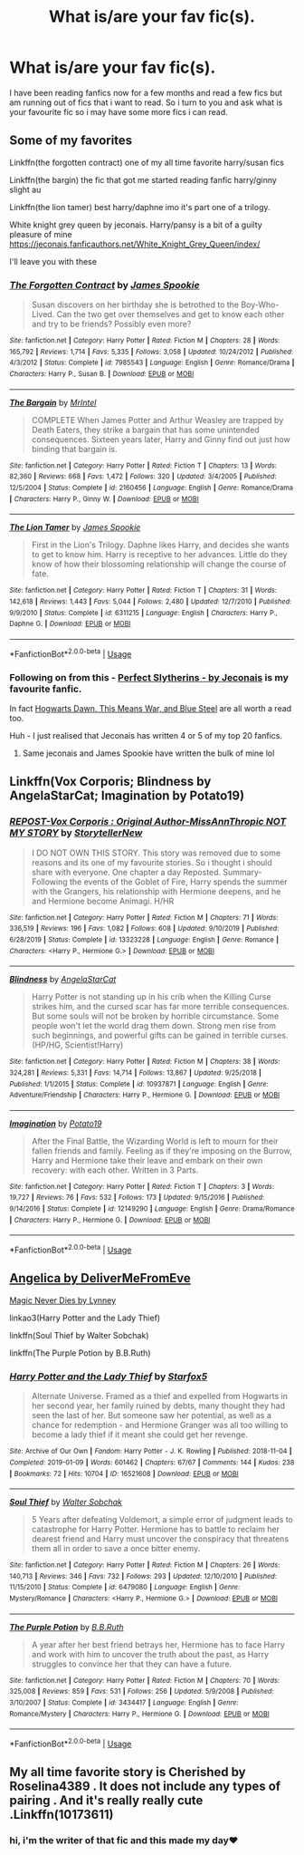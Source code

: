 #+TITLE: What is/are your fav fic(s).

* What is/are your fav fic(s).
:PROPERTIES:
:Author: Marten_scheepstra
:Score: 2
:DateUnix: 1596219162.0
:DateShort: 2020-Jul-31
:FlairText: Request
:END:
I have been reading fanfics now for a few months and read a few fics but am running out of fics that i want to read. So i turn to you and ask what is your favourite fic so i may have some more fics i can read.


** Some of my favorites

Linkffn(the forgotten contract) one of my all time favorite harry/susan fics

Linkffn(the bargin) the fic that got me started reading fanfic harry/ginny slight au

Linkffn(the lion tamer) best harry/daphne imo it's part one of a trilogy.

White knight grey queen by jeconais. Harry/pansy is a bit of a guilty pleasure of mine [[https://jeconais.fanficauthors.net/White_Knight_Grey_Queen/index/]]

I'll leave you with these
:PROPERTIES:
:Author: Aniki356
:Score: 1
:DateUnix: 1596220551.0
:DateShort: 2020-Jul-31
:END:

*** [[https://www.fanfiction.net/s/7985543/1/][*/The Forgotten Contract/*]] by [[https://www.fanfiction.net/u/649126/James-Spookie][/James Spookie/]]

#+begin_quote
  Susan discovers on her birthday she is betrothed to the Boy-Who-Lived. Can the two get over themselves and get to know each other and try to be friends? Possibly even more?
#+end_quote

^{/Site/:} ^{fanfiction.net} ^{*|*} ^{/Category/:} ^{Harry} ^{Potter} ^{*|*} ^{/Rated/:} ^{Fiction} ^{M} ^{*|*} ^{/Chapters/:} ^{28} ^{*|*} ^{/Words/:} ^{165,792} ^{*|*} ^{/Reviews/:} ^{1,714} ^{*|*} ^{/Favs/:} ^{5,335} ^{*|*} ^{/Follows/:} ^{3,058} ^{*|*} ^{/Updated/:} ^{10/24/2012} ^{*|*} ^{/Published/:} ^{4/3/2012} ^{*|*} ^{/Status/:} ^{Complete} ^{*|*} ^{/id/:} ^{7985543} ^{*|*} ^{/Language/:} ^{English} ^{*|*} ^{/Genre/:} ^{Romance/Drama} ^{*|*} ^{/Characters/:} ^{Harry} ^{P.,} ^{Susan} ^{B.} ^{*|*} ^{/Download/:} ^{[[http://www.ff2ebook.com/old/ffn-bot/index.php?id=7985543&source=ff&filetype=epub][EPUB]]} ^{or} ^{[[http://www.ff2ebook.com/old/ffn-bot/index.php?id=7985543&source=ff&filetype=mobi][MOBI]]}

--------------

[[https://www.fanfiction.net/s/2160456/1/][*/The Bargain/*]] by [[https://www.fanfiction.net/u/460921/MrIntel][/MrIntel/]]

#+begin_quote
  COMPLETE When James Potter and Arthur Weasley are trapped by Death Eaters, they strike a bargain that has some unintended consequences. Sixteen years later, Harry and Ginny find out just how binding that bargain is.
#+end_quote

^{/Site/:} ^{fanfiction.net} ^{*|*} ^{/Category/:} ^{Harry} ^{Potter} ^{*|*} ^{/Rated/:} ^{Fiction} ^{T} ^{*|*} ^{/Chapters/:} ^{13} ^{*|*} ^{/Words/:} ^{82,360} ^{*|*} ^{/Reviews/:} ^{668} ^{*|*} ^{/Favs/:} ^{1,472} ^{*|*} ^{/Follows/:} ^{320} ^{*|*} ^{/Updated/:} ^{3/4/2005} ^{*|*} ^{/Published/:} ^{12/5/2004} ^{*|*} ^{/Status/:} ^{Complete} ^{*|*} ^{/id/:} ^{2160456} ^{*|*} ^{/Language/:} ^{English} ^{*|*} ^{/Genre/:} ^{Romance/Drama} ^{*|*} ^{/Characters/:} ^{Harry} ^{P.,} ^{Ginny} ^{W.} ^{*|*} ^{/Download/:} ^{[[http://www.ff2ebook.com/old/ffn-bot/index.php?id=2160456&source=ff&filetype=epub][EPUB]]} ^{or} ^{[[http://www.ff2ebook.com/old/ffn-bot/index.php?id=2160456&source=ff&filetype=mobi][MOBI]]}

--------------

[[https://www.fanfiction.net/s/6311215/1/][*/The Lion Tamer/*]] by [[https://www.fanfiction.net/u/649126/James-Spookie][/James Spookie/]]

#+begin_quote
  First in the Lion's Trilogy. Daphne likes Harry, and decides she wants to get to know him. Harry is receptive to her advances. Little do they know of how their blossoming relationship will change the course of fate.
#+end_quote

^{/Site/:} ^{fanfiction.net} ^{*|*} ^{/Category/:} ^{Harry} ^{Potter} ^{*|*} ^{/Rated/:} ^{Fiction} ^{T} ^{*|*} ^{/Chapters/:} ^{31} ^{*|*} ^{/Words/:} ^{142,618} ^{*|*} ^{/Reviews/:} ^{1,443} ^{*|*} ^{/Favs/:} ^{5,044} ^{*|*} ^{/Follows/:} ^{2,480} ^{*|*} ^{/Updated/:} ^{12/7/2010} ^{*|*} ^{/Published/:} ^{9/9/2010} ^{*|*} ^{/Status/:} ^{Complete} ^{*|*} ^{/id/:} ^{6311215} ^{*|*} ^{/Language/:} ^{English} ^{*|*} ^{/Characters/:} ^{Harry} ^{P.,} ^{Daphne} ^{G.} ^{*|*} ^{/Download/:} ^{[[http://www.ff2ebook.com/old/ffn-bot/index.php?id=6311215&source=ff&filetype=epub][EPUB]]} ^{or} ^{[[http://www.ff2ebook.com/old/ffn-bot/index.php?id=6311215&source=ff&filetype=mobi][MOBI]]}

--------------

*FanfictionBot*^{2.0.0-beta} | [[https://github.com/tusing/reddit-ffn-bot/wiki/Usage][Usage]]
:PROPERTIES:
:Author: FanfictionBot
:Score: 1
:DateUnix: 1596220579.0
:DateShort: 2020-Jul-31
:END:


*** Following on from this - [[https://jeconais.fanficauthors.net/Perfect_Slytherins__Tales_From_The_First_Year/index/][Perfect Slytherins - by Jeconais]] is my favourite fanfic.

In fact [[https://jeconais.fanficauthors.net][Hogwarts Dawn, This Means War, and Blue Steel]] are all worth a read too.

Huh - I just realised that Jeconais has written 4 or 5 of my top 20 fanfics.
:PROPERTIES:
:Score: 1
:DateUnix: 1596228651.0
:DateShort: 2020-Aug-01
:END:

**** Same jeconais and James Spookie have written the bulk of mine lol
:PROPERTIES:
:Author: Aniki356
:Score: 1
:DateUnix: 1596228709.0
:DateShort: 2020-Aug-01
:END:


** Linkffn(Vox Corporis; Blindness by AngelaStarCat; Imagination by Potato19)
:PROPERTIES:
:Author: rohan62442
:Score: 1
:DateUnix: 1596225542.0
:DateShort: 2020-Aug-01
:END:

*** [[https://www.fanfiction.net/s/13323228/1/][*/REPOST-Vox Corporis : Original Author-MissAnnThropic NOT MY STORY/*]] by [[https://www.fanfiction.net/u/8683300/StorytellerNew][/StorytellerNew/]]

#+begin_quote
  I DO NOT OWN THIS STORY. This story was removed due to some reasons and its one of my favourite stories. So i thought i should share with everyone. One chapter a day Reposted. Summary-Following the events of the Goblet of Fire, Harry spends the summer with the Grangers, his relationship with Hermione deepens, and he and Hermione become Animagi. H/HR
#+end_quote

^{/Site/:} ^{fanfiction.net} ^{*|*} ^{/Category/:} ^{Harry} ^{Potter} ^{*|*} ^{/Rated/:} ^{Fiction} ^{M} ^{*|*} ^{/Chapters/:} ^{71} ^{*|*} ^{/Words/:} ^{336,519} ^{*|*} ^{/Reviews/:} ^{196} ^{*|*} ^{/Favs/:} ^{1,082} ^{*|*} ^{/Follows/:} ^{608} ^{*|*} ^{/Updated/:} ^{9/10/2019} ^{*|*} ^{/Published/:} ^{6/28/2019} ^{*|*} ^{/Status/:} ^{Complete} ^{*|*} ^{/id/:} ^{13323228} ^{*|*} ^{/Language/:} ^{English} ^{*|*} ^{/Genre/:} ^{Romance} ^{*|*} ^{/Characters/:} ^{<Harry} ^{P.,} ^{Hermione} ^{G.>} ^{*|*} ^{/Download/:} ^{[[http://www.ff2ebook.com/old/ffn-bot/index.php?id=13323228&source=ff&filetype=epub][EPUB]]} ^{or} ^{[[http://www.ff2ebook.com/old/ffn-bot/index.php?id=13323228&source=ff&filetype=mobi][MOBI]]}

--------------

[[https://www.fanfiction.net/s/10937871/1/][*/Blindness/*]] by [[https://www.fanfiction.net/u/717542/AngelaStarCat][/AngelaStarCat/]]

#+begin_quote
  Harry Potter is not standing up in his crib when the Killing Curse strikes him, and the cursed scar has far more terrible consequences. But some souls will not be broken by horrible circumstance. Some people won't let the world drag them down. Strong men rise from such beginnings, and powerful gifts can be gained in terrible curses. (HP/HG, Scientist!Harry)
#+end_quote

^{/Site/:} ^{fanfiction.net} ^{*|*} ^{/Category/:} ^{Harry} ^{Potter} ^{*|*} ^{/Rated/:} ^{Fiction} ^{M} ^{*|*} ^{/Chapters/:} ^{38} ^{*|*} ^{/Words/:} ^{324,281} ^{*|*} ^{/Reviews/:} ^{5,331} ^{*|*} ^{/Favs/:} ^{14,714} ^{*|*} ^{/Follows/:} ^{13,867} ^{*|*} ^{/Updated/:} ^{9/25/2018} ^{*|*} ^{/Published/:} ^{1/1/2015} ^{*|*} ^{/Status/:} ^{Complete} ^{*|*} ^{/id/:} ^{10937871} ^{*|*} ^{/Language/:} ^{English} ^{*|*} ^{/Genre/:} ^{Adventure/Friendship} ^{*|*} ^{/Characters/:} ^{Harry} ^{P.,} ^{Hermione} ^{G.} ^{*|*} ^{/Download/:} ^{[[http://www.ff2ebook.com/old/ffn-bot/index.php?id=10937871&source=ff&filetype=epub][EPUB]]} ^{or} ^{[[http://www.ff2ebook.com/old/ffn-bot/index.php?id=10937871&source=ff&filetype=mobi][MOBI]]}

--------------

[[https://www.fanfiction.net/s/12149290/1/][*/Imagination/*]] by [[https://www.fanfiction.net/u/5594536/Potato19][/Potato19/]]

#+begin_quote
  After the Final Battle, the Wizarding World is left to mourn for their fallen friends and family. Feeling as if they're imposing on the Burrow, Harry and Hermione take their leave and embark on their own recovery: with each other. Written in 3 Parts.
#+end_quote

^{/Site/:} ^{fanfiction.net} ^{*|*} ^{/Category/:} ^{Harry} ^{Potter} ^{*|*} ^{/Rated/:} ^{Fiction} ^{T} ^{*|*} ^{/Chapters/:} ^{3} ^{*|*} ^{/Words/:} ^{19,727} ^{*|*} ^{/Reviews/:} ^{76} ^{*|*} ^{/Favs/:} ^{532} ^{*|*} ^{/Follows/:} ^{173} ^{*|*} ^{/Updated/:} ^{9/15/2016} ^{*|*} ^{/Published/:} ^{9/14/2016} ^{*|*} ^{/Status/:} ^{Complete} ^{*|*} ^{/id/:} ^{12149290} ^{*|*} ^{/Language/:} ^{English} ^{*|*} ^{/Genre/:} ^{Drama/Romance} ^{*|*} ^{/Characters/:} ^{Harry} ^{P.,} ^{Hermione} ^{G.} ^{*|*} ^{/Download/:} ^{[[http://www.ff2ebook.com/old/ffn-bot/index.php?id=12149290&source=ff&filetype=epub][EPUB]]} ^{or} ^{[[http://www.ff2ebook.com/old/ffn-bot/index.php?id=12149290&source=ff&filetype=mobi][MOBI]]}

--------------

*FanfictionBot*^{2.0.0-beta} | [[https://github.com/tusing/reddit-ffn-bot/wiki/Usage][Usage]]
:PROPERTIES:
:Author: FanfictionBot
:Score: 1
:DateUnix: 1596225581.0
:DateShort: 2020-Aug-01
:END:


** [[https://www.portkey-archive.org/story/7056][Angelica by DeliverMeFromEve]]

[[https://www.portkey-archive.org/story/4723][Magic Never Dies by Lynney]]

linkao3(Harry Potter and the Lady Thief)

linkffn(Soul Thief by Walter Sobchak)

linkffn(The Purple Potion by B.B.Ruth)
:PROPERTIES:
:Author: chlorinecrownt
:Score: 1
:DateUnix: 1596264553.0
:DateShort: 2020-Aug-01
:END:

*** [[https://archiveofourown.org/works/16521608][*/Harry Potter and the Lady Thief/*]] by [[https://www.archiveofourown.org/users/Starfox5/pseuds/Starfox5][/Starfox5/]]

#+begin_quote
  Alternate Universe. Framed as a thief and expelled from Hogwarts in her second year, her family ruined by debts, many thought they had seen the last of her. But someone saw her potential, as well as a chance for redemption - and Hermione Granger was all too willing to become a lady thief if it meant she could get her revenge.
#+end_quote

^{/Site/:} ^{Archive} ^{of} ^{Our} ^{Own} ^{*|*} ^{/Fandom/:} ^{Harry} ^{Potter} ^{-} ^{J.} ^{K.} ^{Rowling} ^{*|*} ^{/Published/:} ^{2018-11-04} ^{*|*} ^{/Completed/:} ^{2019-01-09} ^{*|*} ^{/Words/:} ^{601462} ^{*|*} ^{/Chapters/:} ^{67/67} ^{*|*} ^{/Comments/:} ^{144} ^{*|*} ^{/Kudos/:} ^{238} ^{*|*} ^{/Bookmarks/:} ^{72} ^{*|*} ^{/Hits/:} ^{10704} ^{*|*} ^{/ID/:} ^{16521608} ^{*|*} ^{/Download/:} ^{[[https://archiveofourown.org/downloads/16521608/Harry%20Potter%20and%20the.epub?updated_at=1547018276][EPUB]]} ^{or} ^{[[https://archiveofourown.org/downloads/16521608/Harry%20Potter%20and%20the.mobi?updated_at=1547018276][MOBI]]}

--------------

[[https://www.fanfiction.net/s/6479080/1/][*/Soul Thief/*]] by [[https://www.fanfiction.net/u/2611579/Walter-Sobchak][/Walter Sobchak/]]

#+begin_quote
  5 Years after defeating Voldemort, a simple error of judgment leads to catastrophe for Harry Potter. Hermione has to battle to reclaim her dearest friend and Harry must uncover the conspiracy that threatens them all in order to save a once bitter enemy.
#+end_quote

^{/Site/:} ^{fanfiction.net} ^{*|*} ^{/Category/:} ^{Harry} ^{Potter} ^{*|*} ^{/Rated/:} ^{Fiction} ^{M} ^{*|*} ^{/Chapters/:} ^{26} ^{*|*} ^{/Words/:} ^{140,713} ^{*|*} ^{/Reviews/:} ^{346} ^{*|*} ^{/Favs/:} ^{732} ^{*|*} ^{/Follows/:} ^{293} ^{*|*} ^{/Updated/:} ^{12/10/2010} ^{*|*} ^{/Published/:} ^{11/15/2010} ^{*|*} ^{/Status/:} ^{Complete} ^{*|*} ^{/id/:} ^{6479080} ^{*|*} ^{/Language/:} ^{English} ^{*|*} ^{/Genre/:} ^{Mystery/Romance} ^{*|*} ^{/Characters/:} ^{<Harry} ^{P.,} ^{Hermione} ^{G.>} ^{*|*} ^{/Download/:} ^{[[http://www.ff2ebook.com/old/ffn-bot/index.php?id=6479080&source=ff&filetype=epub][EPUB]]} ^{or} ^{[[http://www.ff2ebook.com/old/ffn-bot/index.php?id=6479080&source=ff&filetype=mobi][MOBI]]}

--------------

[[https://www.fanfiction.net/s/3434417/1/][*/The Purple Potion/*]] by [[https://www.fanfiction.net/u/1136781/B-B-Ruth][/B.B.Ruth/]]

#+begin_quote
  A year after her best friend betrays her, Hermione has to face Harry and work with him to uncover the truth about the past, as Harry struggles to convince her that they can have a future.
#+end_quote

^{/Site/:} ^{fanfiction.net} ^{*|*} ^{/Category/:} ^{Harry} ^{Potter} ^{*|*} ^{/Rated/:} ^{Fiction} ^{M} ^{*|*} ^{/Chapters/:} ^{70} ^{*|*} ^{/Words/:} ^{325,008} ^{*|*} ^{/Reviews/:} ^{859} ^{*|*} ^{/Favs/:} ^{531} ^{*|*} ^{/Follows/:} ^{256} ^{*|*} ^{/Updated/:} ^{5/9/2008} ^{*|*} ^{/Published/:} ^{3/10/2007} ^{*|*} ^{/Status/:} ^{Complete} ^{*|*} ^{/id/:} ^{3434417} ^{*|*} ^{/Language/:} ^{English} ^{*|*} ^{/Genre/:} ^{Romance/Mystery} ^{*|*} ^{/Characters/:} ^{Harry} ^{P.,} ^{Hermione} ^{G.} ^{*|*} ^{/Download/:} ^{[[http://www.ff2ebook.com/old/ffn-bot/index.php?id=3434417&source=ff&filetype=epub][EPUB]]} ^{or} ^{[[http://www.ff2ebook.com/old/ffn-bot/index.php?id=3434417&source=ff&filetype=mobi][MOBI]]}

--------------

*FanfictionBot*^{2.0.0-beta} | [[https://github.com/tusing/reddit-ffn-bot/wiki/Usage][Usage]]
:PROPERTIES:
:Author: FanfictionBot
:Score: 1
:DateUnix: 1596264595.0
:DateShort: 2020-Aug-01
:END:


** My all time favorite story is Cherished by Roselina4389 . It does not include any types of pairing . And it's really really cute .Linkffn(10173611)
:PROPERTIES:
:Author: HermionePotter1296
:Score: 1
:DateUnix: 1596296062.0
:DateShort: 2020-Aug-01
:END:

*** hi, i'm the writer of that fic and this made my day❤️
:PROPERTIES:
:Author: Moonstruck9
:Score: 1
:DateUnix: 1607980754.0
:DateShort: 2020-Dec-15
:END:

